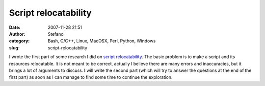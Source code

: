 Script relocatability
#####################
:date: 2007-11-28 21:51
:author: Stefano
:category: Bash, C/C++, Linux, MacOSX, Perl, Python, Windows
:slug: script-relocatability

I wrote the first part of some research I did on `script
relocatability <http://forthescience.org/wiki/Script%20relocatability>`_.
The basic problem is to make a script and its resources relocatable. It
is not meant to be correct, actually I believe there are many errors and
inaccuracies, but it brings a lot of arguments to discuss. I will write
the second part (which will try to answer the questions at the end of
the first part) as soon as I can manage to find some time to continue
the exploration.
